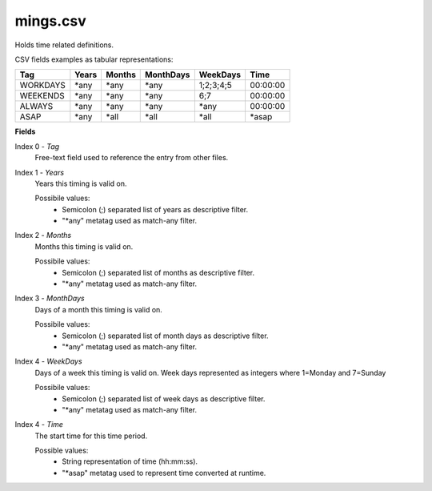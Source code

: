 mings.csv
+++++++++++

Holds time related definitions.

CSV fields examples as tabular representations:

+-----------------+--------+--------+-----------+-----------+----------+
| Tag             | Years  | Months | MonthDays |  WeekDays | Time     |
+=================+========+========+===========+===========+==========+
| WORKDAYS        | \*any  | \*any  | \*any     | 1;2;3;4;5 | 00:00:00 |
+-----------------+--------+--------+-----------+-----------+----------+
| WEEKENDS        | \*any  | \*any  | \*any     | 6;7       | 00:00:00 |
+-----------------+--------+--------+-----------+-----------+----------+
| ALWAYS          | \*any  | \*any  | \*any     | \*any     | 00:00:00 |
+-----------------+--------+--------+-----------+-----------+----------+
| ASAP            | \*any  | \*all  | \*all     | \*all     | \*asap   |
+-----------------+--------+--------+-----------+-----------+----------+

**Fields**

Index 0 - *Tag*
  Free-text field used to reference the entry from other files.

Index 1 - *Years*
  Years this timing is valid on.

  Possibile values:
   * Semicolon (;) separated list of years as descriptive filter.
   * "\*any" metatag used as match-any filter.

Index 2 - *Months*
  Months this timing is valid on.

  Possibile values:
   * Semicolon (;) separated list of months as descriptive filter.
   * "\*any" metatag used as match-any filter.

Index 3 - *MonthDays*
  Days of a month this timing is valid on.

  Possibile values:
   * Semicolon (;) separated list of month days as descriptive filter.
   * "\*any" metatag used as match-any filter.

Index 4 - *WeekDays*
  Days of a week this timing is valid on. Week days represented as integers where 1=Monday and 7=Sunday

  Possibile values:
   * Semicolon (;) separated list of week days as descriptive filter.
   * "\*any" metatag used as match-any filter.

Index 4 - *Time*
  The start time for this time period.

  Possible values:
   * String representation of time (hh:mm:ss).
   * "\*asap" metatag used to represent time converted at runtime.


